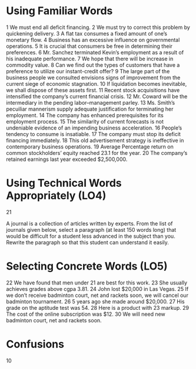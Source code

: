 * Using Familiar Words
1 We must end all deficit financing.
2 We must try to correct this problem by quickening delivery.
3 A flat tax consumes a fixed amount of one’s monetary flow.
4 Business has an excessive influence on governmental operations.
5 It is crucial that consumers be free in determining their preferences.
6 Mr. Sanchez terminated Kevin’s employment as a result of his inadequate performance.
7 We hope that there will be increase in commodity value.
8 Can we find out the types of customers that have a preference to utilize our instant-credit offer?
9 The large part of the business people we consulted envisions signs of improvement from the current siege of economic stagnation.
10 If liquidation becomes inevitable, we shall dispose of these assets first.
11 Recent stock acquisitions have intensified the company’s current financial crisis.
12 Mr. Coward  will be the intermediary in the pending labor–management parley.
13 Ms. Smith’s pecuiliar mannerism supply adequate justification for terminating her employment.
14 The company has enhanced prerequisites for its employment process.
15 The similarity of current forecasts is not undeniable evidence of an impending business acceleration.
16 People’s tendency to consume is insatiable.
17 The company must stop its deficit financing immediately.
18 This old advertisement strategy is ineffective in contemporary business operations.
19 Average Percentage return on common stockholders’ equity reached 23.1 for the year.
20 The company’s retained earnings last year exceeded $2,500,000.

* Using Technical Words Appropriately (LO4)
21

A journal is a collection of articles written by experts. From the list of journals given below, select a paragraph (at least 150 words long) that would be difficult for a student less advanced in the subject than you. Rewrite the paragraph so that this student can understand it easily.

* Selecting Concrete Words (LO5)
22 We have found that men under 21 are best for this work.
23 She usually achieves grades above cgpa 3.81.
24 John lost $20,000 in Las Vegas.
25 If we don’t receive badminton court, net and rackets soon, we will cancel our badminton tournament.
26 5 years ago she made around $20,000.
27 His grade on the aptitude test was 54.
28 Here is a product with 23 markup.
29 The cost of the online subscription was $12.
30 We will need new badminton court, net and rackets soon.
* Confusions
10
